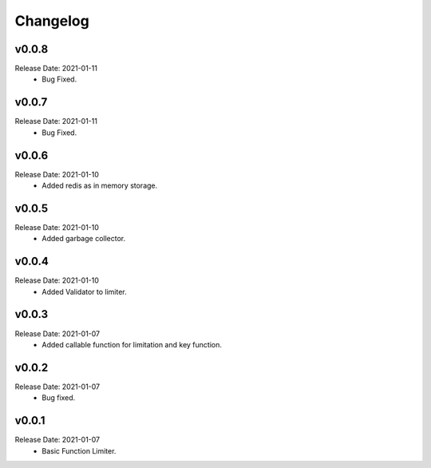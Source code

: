 .. :changelog:

Changelog
=========

v0.0.8
------
Release Date: 2021-01-11
    * Bug Fixed.

v0.0.7
------
Release Date: 2021-01-11
    * Bug Fixed.

v0.0.6
------
Release Date: 2021-01-10
    * Added redis as in memory storage.

v0.0.5
------
Release Date: 2021-01-10
    * Added garbage collector.

v0.0.4
------
Release Date: 2021-01-10
    * Added Validator to limiter.

v0.0.3
------
Release Date: 2021-01-07
    * Added callable function for limitation and key function.

v0.0.2
------
Release Date: 2021-01-07
    * Bug fixed.

v0.0.1
------
Release Date: 2021-01-07
    * Basic Function Limiter.
